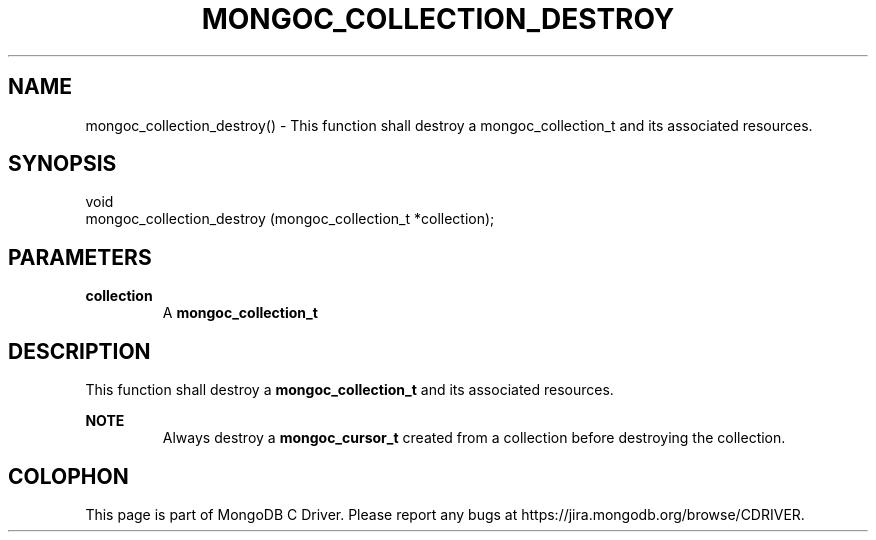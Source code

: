.\" This manpage is Copyright (C) 2016 MongoDB, Inc.
.\" 
.\" Permission is granted to copy, distribute and/or modify this document
.\" under the terms of the GNU Free Documentation License, Version 1.3
.\" or any later version published by the Free Software Foundation;
.\" with no Invariant Sections, no Front-Cover Texts, and no Back-Cover Texts.
.\" A copy of the license is included in the section entitled "GNU
.\" Free Documentation License".
.\" 
.TH "MONGOC_COLLECTION_DESTROY" "3" "2016\(hy10\(hy19" "MongoDB C Driver"
.SH NAME
mongoc_collection_destroy() \- This function shall destroy a mongoc_collection_t and its associated resources.
.SH "SYNOPSIS"

.nf
.nf
void
mongoc_collection_destroy (mongoc_collection_t *collection);
.fi
.fi

.SH "PARAMETERS"

.TP
.B
collection
A
.B mongoc_collection_t
.
.LP

.SH "DESCRIPTION"

This function shall destroy a
.B mongoc_collection_t
and its associated resources.

.B NOTE
.RS
Always destroy a
.B mongoc_cursor_t
created from a collection before destroying the collection.
.RE


.B
.SH COLOPHON
This page is part of MongoDB C Driver.
Please report any bugs at https://jira.mongodb.org/browse/CDRIVER.